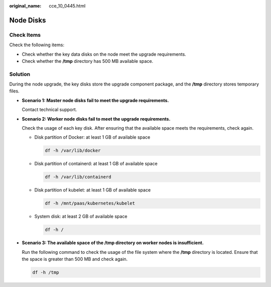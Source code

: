 :original_name: cce_10_0445.html

.. _cce_10_0445:

Node Disks
==========

Check Items
-----------

Check the following items:

-  Check whether the key data disks on the node meet the upgrade requirements.
-  Check whether the **/tmp** directory has 500 MB available space.

Solution
--------

During the node upgrade, the key disks store the upgrade component package, and the **/tmp** directory stores temporary files.

-  **Scenario 1: Master node disks fail to meet the upgrade requirements.**

   Contact technical support.

-  **Scenario 2: Worker node disks fail to meet the upgrade requirements.**

   Check the usage of each key disk. After ensuring that the available space meets the requirements, check again.

   -  Disk partition of Docker: at least 1 GB of available space

      .. code-block::

         df -h /var/lib/docker

   -  Disk partition of containerd: at least 1 GB of available space

      .. code-block::

         df -h /var/lib/containerd

   -  Disk partition of kubelet: at least 1 GB of available space

      .. code-block::

         df -h /mnt/paas/kubernetes/kubelet

   -  System disk: at least 2 GB of available space

      .. code-block::

         df -h /

-  **Scenario 3: The available space of the /tmp directory on worker nodes is insufficient.**

   Run the following command to check the usage of the file system where the **/tmp** directory is located. Ensure that the space is greater than 500 MB and check again.

   .. code-block::

      df -h /tmp
